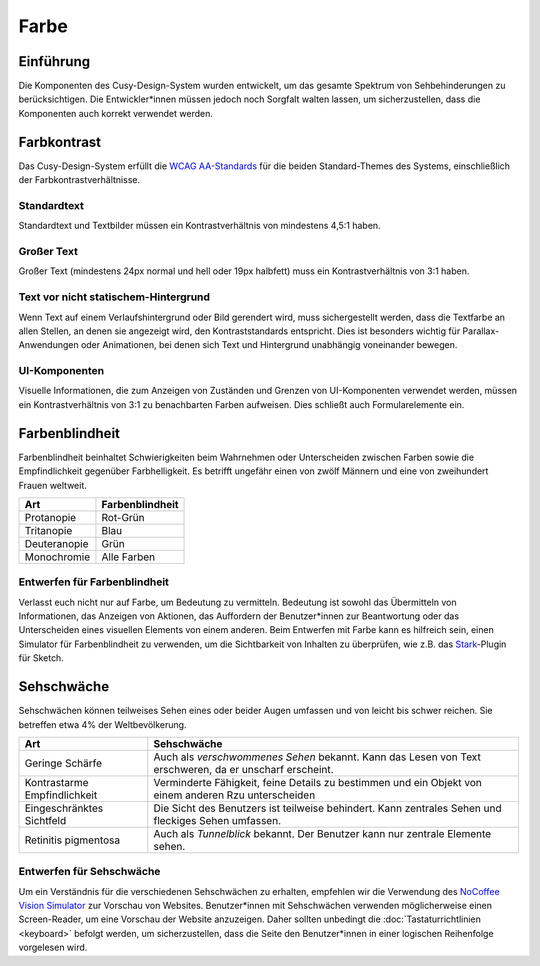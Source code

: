 Farbe
=====

Einführung
----------

Die Komponenten des Cusy-Design-System wurden entwickelt, um das gesamte
Spektrum von Sehbehinderungen zu berücksichtigen. Die Entwickler*innen müssen
jedoch noch Sorgfalt walten lassen, um sicherzustellen, dass die Komponenten
auch korrekt verwendet werden.

Farbkontrast
------------

Das Cusy-Design-System erfüllt die `WCAG AA-Standards
<https://www.w3.org/TR/UNDERSTANDING-WCAG20/visual-audio-contrast-contrast.html>`_
für die beiden Standard-Themes des Systems, einschließlich der
Farbkontrastverhältnisse.

Standardtext
~~~~~~~~~~~~

Standardtext und Textbilder müssen ein Kontrastverhältnis von mindestens 4,5:1
haben.

Großer Text
~~~~~~~~~~~

Großer Text (mindestens 24px normal und hell oder 19px halbfett) muss ein
Kontrastverhältnis von 3:1 haben.

Text vor nicht statischem-Hintergrund
~~~~~~~~~~~~~~~~~~~~~~~~~~~~~~~~~~~~~

Wenn Text auf einem Verlaufshintergrund oder Bild gerendert wird, muss
sichergestellt werden, dass die Textfarbe an allen Stellen, an denen sie
angezeigt wird, den Kontraststandards entspricht. Dies ist besonders
wichtig für Parallax-Anwendungen oder Animationen, bei denen sich Text und
Hintergrund unabhängig voneinander bewegen.

UI-Komponenten
~~~~~~~~~~~~~~

Visuelle Informationen, die zum Anzeigen von Zuständen und Grenzen von
UI-Komponenten verwendet werden, müssen ein Kontrastverhältnis von 3:1 zu
benachbarten Farben aufweisen. Dies schließt auch Formularelemente ein.

.. seealso::
   * `IBM Checkpoint 1.4.3 Contrast (Minimum)
     <https://www.ibm.com/able/guidelines/ci162/contrast.html>`_

Farbenblindheit
---------------

Farbenblindheit beinhaltet Schwierigkeiten beim Wahrnehmen oder Unterscheiden
zwischen Farben sowie die Empfindlichkeit gegenüber Farbhelligkeit. Es betrifft
ungefähr einen von zwölf Männern und eine von zweihundert Frauen weltweit.

+---------------------+------------------------------------------------------+
| Art                 | Farbenblindheit                                      |
+=====================+======================================================+
| Protanopie          | Rot-Grün                                             |
+---------------------+------------------------------------------------------+
| Tritanopie          | Blau                                                 |
+---------------------+------------------------------------------------------+
| Deuteranopie        | Grün                                                 |
+---------------------+------------------------------------------------------+
| Monochromie         | Alle Farben                                          |
+---------------------+------------------------------------------------------+

Entwerfen für Farbenblindheit
~~~~~~~~~~~~~~~~~~~~~~~~~~~~~

Verlasst euch nicht nur auf Farbe, um Bedeutung zu vermitteln. Bedeutung ist
sowohl das Übermitteln von Informationen, das Anzeigen von Aktionen, das
Auffordern der Benutzer*innen zur Beantwortung oder das Unterscheiden eines
visuellen Elements von einem anderen. Beim Entwerfen mit Farbe kann es hilfreich
sein, einen Simulator für Farbenblindheit zu verwenden, um die Sichtbarkeit von
Inhalten zu überprüfen, wie z.B. das `Stark <http://www.getstark.co/>`_-Plugin
für Sketch.

.. figure:: color-accessibility-1.png
   :alt: Trichomatische und Dichomatische Simulationen der Regenbogenfarben

Sehschwäche
-----------

Sehschwächen können  teilweises Sehen eines oder beider Augen umfassen und von
leicht bis schwer reichen. Sie betreffen etwa 4% der Weltbevölkerung.


+---------------------+------------------------------------------------------+
| Art                 | Sehschwäche                                          |
+=====================+======================================================+
| Geringe Schärfe     |  Auch als *verschwommenes Sehen* bekannt. Kann das   |
|                     |  Lesen von Text erschweren, da er unscharf erscheint.|
+---------------------+------------------------------------------------------+
| Kontrastarme        |  Verminderte Fähigkeit, feine Details zu bestimmen   |
| Empfindlichkeit     |  und ein Objekt von einem anderen Rzu unterscheiden  |
+---------------------+------------------------------------------------------+
| Eingeschränktes     |  Die Sicht des Benutzers ist teilweise behindert.    |
| Sichtfeld           |  Kann zentrales Sehen und fleckiges Sehen umfassen.  |
+---------------------+------------------------------------------------------+
| Retinitis           |  Auch als *Tunnelblick* bekannt. Der Benutzer kann   |
| pigmentosa          |  nur zentrale Elemente sehen.                        |
+---------------------+------------------------------------------------------+

.. figure:: color-accessibility-2.png
   :alt: Beispiel für verschwommenes Sehen und Tunnelblick

Entwerfen für Sehschwäche
~~~~~~~~~~~~~~~~~~~~~~~~~

Um ein Verständnis für die verschiedenen Sehschwächen zu erhalten, empfehlen wir
die Verwendung des `NoCoffee Vision Simulator
<https://github.com/eeejay/NoCoffee>`_ zur Vorschau von Websites. Benutzer*innen
mit Sehschwächen verwenden möglicherweise einen Screen-Reader, um eine Vorschau
der Website anzuzeigen. Daher sollten unbedingt die :doc:`Tastaturrichtlinien
<keyboard>` befolgt werden, um sicherzustellen, dass die Seite den
Benutzer*innen in einer logischen Reihenfolge vorgelesen wird.
